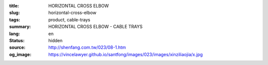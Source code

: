 :title: HORIZONTAL CROSS ELBOW
:slug: horizontal-cross-elbow
:tags: product, cable-trays
:summary: HORIZONTAL CROSS ELBOW - CABLE TRAYS
:lang: en
:status: hidden
:source: http://shenfang.com.tw/023/08-1.htm
:og_image: https://vincelawyer.github.io/santfong/images/023/images/xinziliaojia/x.jpg
